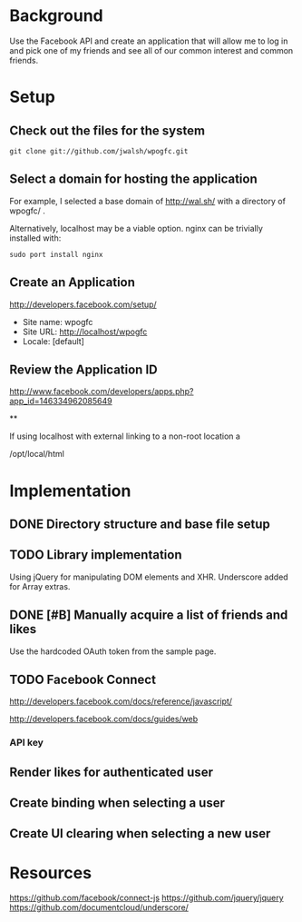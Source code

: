 * Background 

Use the Facebook API and create an application that will allow me to log in and pick one of my friends and see all of our common interest and common friends. 

* Setup 

** Check out the files for the system 

#+BEGIN_EXAMPLE
  git clone git://github.com/jwalsh/wpogfc.git
#+END_EXAMPLE

** Select a domain for hosting the application

For example, I selected a base domain of http://wal.sh/ with a directory of wpogfc/ . 

Alternatively, localhost may be a viable option.  nginx can be trivially installed with:

#+BEGIN_EXAMPLE
  sudo port install nginx
#+END_EXAMPLE

** Create an Application

http://developers.facebook.com/setup/

+ Site name: wpogfc
+ Site URL: http://localhost/wpogfc
+ Locale: [default]

** Review the Application ID

http://www.facebook.com/developers/apps.php?app_id=146334962085649

**

If using localhost with external linking to a non-root location a 

/opt/local/html
 





* Implementation

** DONE Directory structure and base file setup

** TODO Library implementation

Using jQuery for manipulating DOM elements and XHR.  Underscore added for Array extras.
 
** DONE [#B] Manually acquire a list of friends and likes 

Use the hardcoded OAuth token from the sample page. 

** TODO Facebook Connect 

http://developers.facebook.com/docs/reference/javascript/

http://developers.facebook.com/docs/guides/web

*** API key 


** Render likes for authenticated user

** Create binding when selecting a user

** Create UI clearing when selecting a new user

* Resources

https://github.com/facebook/connect-js
https://github.com/jquery/jquery
https://github.com/documentcloud/underscore/
